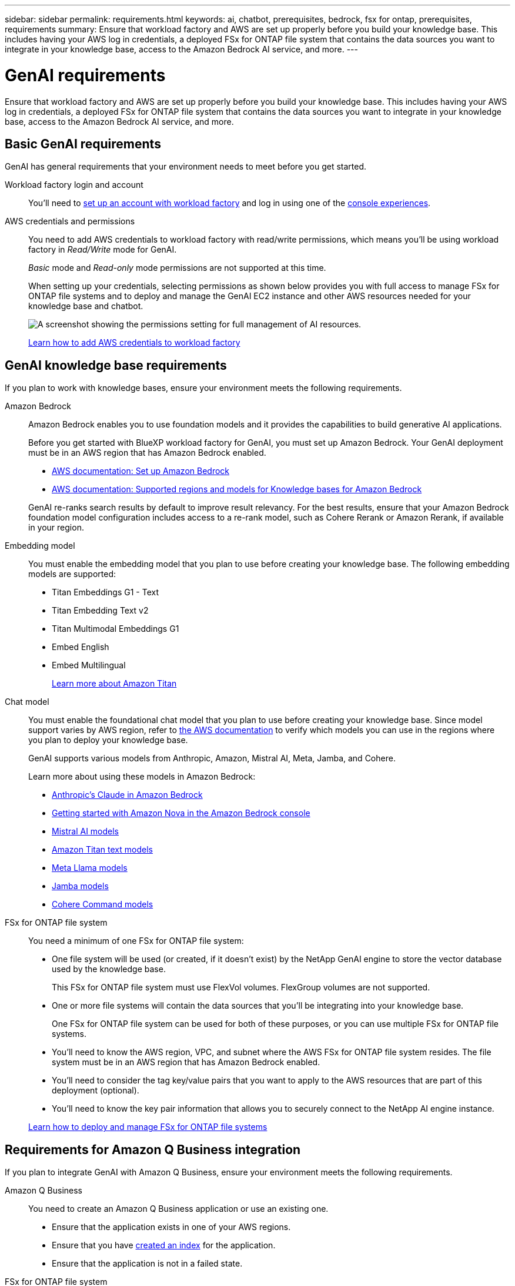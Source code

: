---
sidebar: sidebar
permalink: requirements.html
keywords: ai, chatbot, prerequisites, bedrock, fsx for ontap, prerequisites, requirements
summary: Ensure that workload factory and AWS are set up properly before you build your knowledge base. This includes having your AWS log in credentials, a deployed FSx for ONTAP file system that contains the data sources you want to integrate in your knowledge base, access to the Amazon Bedrock AI service, and more.
---

= GenAI requirements
:icons: font
:imagesdir: ./media/

[.lead]
Ensure that workload factory and AWS are set up properly before you build your knowledge base. This includes having your AWS log in credentials, a deployed FSx for ONTAP file system that contains the data sources you want to integrate in your knowledge base, access to the Amazon Bedrock AI service, and more.

== Basic GenAI requirements
GenAI has general requirements that your environment needs to meet before you get started.

Workload factory login and account::
You'll need to https://docs.netapp.com/us-en/workload-setup-admin/sign-up-saas.html[set up an account with workload factory^] and log in using one of the https://docs.netapp.com/us-en/workload-setup-admin/console-experiences.html[console experiences^].

AWS credentials and permissions::
You need to add AWS credentials to workload factory with read/write permissions, which means you'll be using workload factory in _Read/Write_ mode for GenAI.
+
_Basic_ mode and _Read-only_ mode permissions are not supported at this time.
+
When setting up your credentials, selecting permissions as shown below provides you with full access to manage FSx for ONTAP file systems and to deploy and manage the GenAI EC2 instance and other AWS resources needed for your knowledge base and chatbot.
+
image:screenshot-ai-permissions.png[A screenshot showing the permissions setting for full management of AI resources.]
+
https://docs.netapp.com/us-en/workload-setup-admin/add-credentials.html[Learn how to add AWS credentials to workload factory^]

== GenAI knowledge base requirements
If you plan to work with knowledge bases, ensure your environment meets the following requirements.

Amazon Bedrock::
Amazon Bedrock enables you to use foundation models and it provides the capabilities to build generative AI applications.
+
Before you get started with BlueXP workload factory for GenAI, you must set up Amazon Bedrock. Your GenAI deployment must be in an AWS region that has Amazon Bedrock enabled.
+
* https://docs.aws.amazon.com/bedrock/latest/userguide/setting-up.html[AWS documentation: Set up Amazon Bedrock^]
* https://docs.aws.amazon.com/bedrock/latest/userguide/knowledge-base-supported.html[AWS documentation: Supported regions and models for Knowledge bases for Amazon Bedrock^]

+
GenAI re-ranks search results by default to improve result relevancy. For the best results, ensure that your Amazon Bedrock foundation model configuration includes access to a re-rank model, such as Cohere Rerank or Amazon Rerank, if available in your region.

Embedding model::
You must enable the embedding model that you plan to use before creating your knowledge base. The following embedding models are supported:
+
* Titan Embeddings G1 - Text
* Titan Embedding Text v2
* Titan Multimodal Embeddings G1
* Embed English
* Embed Multilingual
+
https://aws.amazon.com/bedrock/titan/[Learn more about Amazon Titan^]

Chat model::
You must enable the foundational chat model that you plan to use before creating your knowledge base. Since model support varies by AWS region, refer to https://docs.aws.amazon.com/bedrock/latest/userguide/models-regions.html[the AWS documentation^] to verify which models you can use in the regions where you plan to deploy your knowledge base. 
+
GenAI supports various models from Anthropic, Amazon, Mistral AI, Meta, Jamba, and Cohere.
+
Learn more about using these models in Amazon Bedrock:
+
* https://aws.amazon.com/bedrock/claude/[Anthropic's Claude in Amazon Bedrock^]
* https://docs.aws.amazon.com/nova/latest/userguide/getting-started-console.html[Getting started with Amazon Nova in the Amazon Bedrock console^]
* https://aws.amazon.com/bedrock/mistral/[Mistral AI models^]
* https://docs.aws.amazon.com/bedrock/latest/userguide/titan-text-models.html[Amazon Titan text models^]
* https://aws.amazon.com/bedrock/llama/[Meta Llama models^]
* https://docs.aws.amazon.com/bedrock/latest/userguide/model-parameters-jamba.html[Jamba models^]
* https://aws.amazon.com/bedrock/cohere/[Cohere Command models^]

FSx for ONTAP file system::
You need a minimum of one FSx for ONTAP file system:
+
* One file system will be used (or created, if it doesn't exist) by the NetApp GenAI engine to store the vector database used by the knowledge base. 
+
This FSx for ONTAP file system must use FlexVol volumes. FlexGroup volumes are not supported.

* One or more file systems will contain the data sources that you'll be integrating into your knowledge base. 
+
One FSx for ONTAP file system can be used for both of these purposes, or you can use multiple FSx for ONTAP file systems.

* You'll need to know the AWS region, VPC, and subnet where the AWS FSx for ONTAP file system resides. The file system must be in an AWS region that has Amazon Bedrock enabled.

* You'll need to consider the tag key/value pairs that you want to apply to the AWS resources that are part of this deployment (optional).

* You'll need to know the key pair information that allows you to securely connect to the NetApp AI engine instance.

+
https://docs.netapp.com/us-en/workload-fsx-ontap/create-file-system.html[Learn how to deploy and manage FSx for ONTAP file systems^]

== Requirements for Amazon Q Business integration
If you plan to integrate GenAI with Amazon Q Business, ensure your environment meets the following requirements.

Amazon Q Business::
You need to create an Amazon Q Business application or use an existing one.

* Ensure that the application exists in one of your AWS regions.
* Ensure that you have https://docs.aws.amazon.com/amazonq/latest/qbusiness-ug/select-retriever.html[created an index^] for the application. 
* Ensure that the application is not in a failed state.

FSx for ONTAP file system::
You need a minimum of one FSx for ONTAP file system:
+
* One file system will be used (or created, if it doesn't exist) by the NetApp GenAI engine to store information about the connector. 
+
This FSx for ONTAP file system must use FlexVol volumes. FlexGroup volumes are not supported.

* One or more file systems will contain the data sources that you'll be adding to your connector. 
+
One FSx for ONTAP file system can be used for both of these purposes, or you can use multiple FSx for ONTAP file systems.

* You'll need to know the AWS region, VPC, and subnet where the AWS FSx for ONTAP file system resides.

* You'll need to consider the tag key/value pairs that you want to apply to the AWS resources that are part of this deployment (optional).

* You'll need to know the key pair information that allows you to securely connect to the NetApp AI engine instance.

+
https://docs.netapp.com/us-en/workload-fsx-ontap/create-file-system.html[Learn how to deploy and manage FSx for ONTAP file systems^]